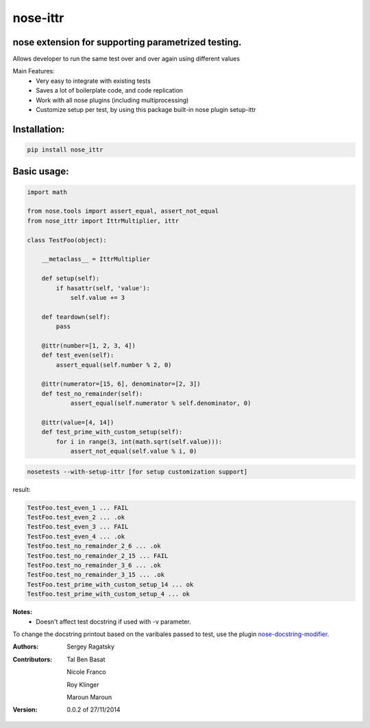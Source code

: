 nose-ittr
=========
nose extension for supporting parametrized testing.
---------------------------------------------------
Allows developer to run the same test over and over again using different values

Main Features:
 * Very easy to integrate with existing tests
 * Saves a lot of boilerplate code, and code replication
 * Work with all nose plugins (including multiprocessing)
 * Customize setup per test, by using this package built-in nose plugin setup-ittr

Installation:
-------------

.. code-block:: shell

    pip install nose_ittr

Basic usage:
------------

.. code-block:: python

    import math

    from nose.tools import assert_equal, assert_not_equal
    from nose_ittr import IttrMultiplier, ittr

    class TestFoo(object):
        
        __metaclass__ = IttrMultiplier
        
        def setup(self):
            if hasattr(self, 'value'):
                self.value += 3
        
        def teardown(self):
            pass
            
        @ittr(number=[1, 2, 3, 4])
        def test_even(self):
            assert_equal(self.number % 2, 0)            
        
        @ittr(numerator=[15, 6], denominator=[2, 3])
        def test_no_remainder(self):
                assert_equal(self.numerator % self.denominator, 0)

        @ittr(value=[4, 14])
        def test_prime_with_custom_setup(self):
            for i in range(3, int(math.sqrt(self.value))):
                assert_not_equal(self.value % i, 0)

.. code-block:: shell

    nosetests --with-setup-ittr [for setup customization support]

result:
                   
.. code-block:: shell

        TestFoo.test_even_1 ... FAIL
        TestFoo.test_even_2 ... .ok
        TestFoo.test_even_3 ... FAIL
        TestFoo.test_even_4 ... .ok
        TestFoo.test_no_remainder_2_6 ... .ok
        TestFoo.test_no_remainder_2_15 ... FAIL
        TestFoo.test_no_remainder_3_6 ... .ok
        TestFoo.test_no_remainder_3_15 ... .ok
        TestFoo.test_prime_with_custom_setup_14 ... ok
        TestFoo.test_prime_with_custom_setup_4 ... ok


**Notes:**
 * Doesn't affect test docstring if used with -v parameter.

To change the docstring printout based on the varibales passed to test, use the plugin 
`nose-docstring-modifier <https://pypi.python.org/pypi/nose-docstring-modifier/>`_.

:Authors:
    Sergey Ragatsky 
:Contributors: 
    Tal Ben Basat
  
    Nicole Franco  

    Roy Klinger 
 
    Maroun Maroun  
:Version: 0.0.2 of 27/11/2014
